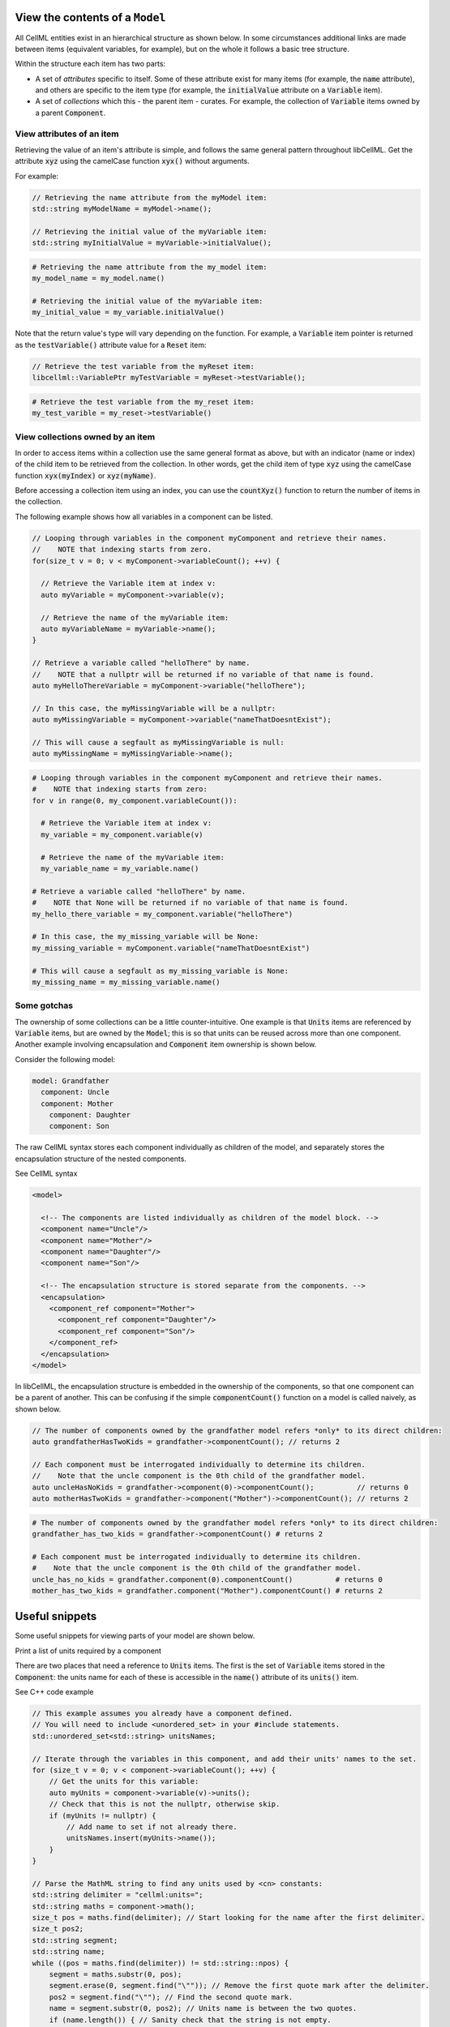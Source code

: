 .. _examples_view_model:

View the contents of a ``Model``
================================

All CellML entities exist in an hierarchical structure as shown below.
In some circumstances additional links are made between items (equivalent variables, for example),
but on the whole it follows a basic tree structure.

Within the structure each item has two parts:

- A set of *attributes* specific to itself.
  Some of these attribute exist for many items (for example, the :code:`name` attribute), and others are specific to the item type (for example, the :code:`initialValue` attribute on a :code:`Variable` item).
- A set of *collections* which this - the parent item - curates.
  For example, the collection of :code:`Variable` items owned by a parent :code:`Component`.

View attributes of an item
--------------------------
Retrieving the value of an item's attribute is simple, and follows the same general pattern throughout libCellML.
Get the attribute :code:`xyz` using the camelCase function :code:`xyx()` without arguments.

For example:

.. code-block:: cpp

    // Retrieving the name attribute from the myModel item:
    std::string myModelName = myModel->name();

    // Retrieving the initial value of the myVariable item:
    std::string myInitialValue = myVariable->initialValue();

.. code-block:: py

    # Retrieving the name attribute from the my_model item:
    my_model_name = my_model.name()

    # Retrieving the initial value of the myVariable item:
    my_initial_value = my_variable.initialValue()

Note that the return value's type will vary depending on the function.
For example, a :code:`Variable` item pointer is returned as the :code:`testVariable()` attribute value for a :code:`Reset` item:

.. code-block:: cpp

  // Retrieve the test variable from the myReset item:
  libcellml::VariablePtr myTestVariable = myReset->testVariable();

.. code-block:: python

  # Retrieve the test variable from the my_reset item:
  my_test_varible = my_reset->testVariable()

View collections owned by an item
---------------------------------
In order to access items within a collection use the same general format as above, but with an indicator (name or index) of the child item to be retrieved from the collection.
In other words, get the child item of type :code:`xyz` using the camelCase function :code:`xyx(myIndex)` or :code:`xyz(myName)`.

.. container:: nb

    Before accessing a collection item using an index, you can use the :code:`countXyz()` function to return the number of items in the collection.

The following example shows how all variables in a component can be listed.

.. code-block:: cpp

    // Looping through variables in the component myComponent and retrieve their names.
    //    NOTE that indexing starts from zero.
    for(size_t v = 0; v < myComponent->variableCount(); ++v) {

      // Retrieve the Variable item at index v:
      auto myVariable = myComponent->variable(v);

      // Retrieve the name of the myVariable item:
      auto myVariableName = myVariable->name();
    }

    // Retrieve a variable called "helloThere" by name.
    //    NOTE that a nullptr will be returned if no variable of that name is found.
    auto myHelloThereVariable = myComponent->variable("helloThere");

    // In this case, the myMissingVariable will be a nullptr:
    auto myMissingVariable = myComponent->variable("nameThatDoesntExist");

    // This will cause a segfault as myMissingVariable is null:
    auto myMissingName = myMissingVariable->name();

.. code-block:: py

    # Looping through variables in the component myComponent and retrieve their names.
    #    NOTE that indexing starts from zero:
    for v in range(0, my_component.variableCount()):

      # Retrieve the Variable item at index v:
      my_variable = my_component.variable(v)

      # Retrieve the name of the myVariable item:
      my_variable_name = my_variable.name()

    # Retrieve a variable called "helloThere" by name.
    #    NOTE that None will be returned if no variable of that name is found.
    my_hello_there_variable = my_component.variable("helloThere")

    # In this case, the my_missing_variable will be None:
    my_missing_variable = myComponent.variable("nameThatDoesntExist")

    # This will cause a segfault as my_missing_variable is None:
    my_missing_name = my_missing_variable.name()


Some gotchas
------------
The ownership of some collections can be a little counter-intuitive.
One example is that :code:`Units` items are referenced by :code:`Variable` items, but are owned by the :code:`Model`; this is so that units can be reused across more than one component.
Another example involving encapsulation and :code:`Component` item ownership is shown below.

Consider the following model:

.. code::

    model: Grandfather
      component: Uncle
      component: Mother
        component: Daughter
        component: Son

The raw CellML syntax stores each component individually as children of the model, and separately stores the encapsulation structure of the nested components.

.. container:: toggle

  .. container:: header

    See CellML syntax

  .. code-block:: xml

    <model>

      <!-- The components are listed individually as children of the model block. -->
      <component name="Uncle"/>
      <component name="Mother"/>
      <component name="Daughter"/>
      <component name="Son"/>

      <!-- The encapsulation structure is stored separate from the components. -->
      <encapsulation>
        <component_ref component="Mother">
          <component_ref component="Daughter"/>
          <component_ref component="Son"/>
        </component_ref>
      </encapsulation>
    </model>


In libCellML, the encapsulation structure is embedded in the ownership of the components, so that one component can be a parent of another.
This can be confusing if the simple :code:`componentCount()` function on a model is called naively, as shown below.

.. code-block:: cpp

    // The number of components owned by the grandfather model refers *only* to its direct children:
    auto grandfatherHasTwoKids = grandfather->componentCount(); // returns 2

    // Each component must be interrogated individually to determine its children.
    //    Note that the uncle component is the 0th child of the grandfather model.
    auto uncleHasNoKids = grandfather->component(0)->componentCount();          // returns 0
    auto motherHasTwoKids = grandfather->component("Mother")->componentCount(); // returns 2

.. code-block:: python

    # The number of components owned by the grandfather model refers *only* to its direct children:
    grandfather_has_two_kids = grandfather->componentCount() # returns 2

    # Each component must be interrogated individually to determine its children.
    #    Note that the uncle component is the 0th child of the grandfather model.
    uncle_has_no_kids = grandfather.component(0).componentCount()          # returns 0
    mother_has_two_kids = grandfather.component("Mother").componentCount() # returns 2


Useful snippets
===============

Some useful snippets for viewing parts of your model are shown below.

.. container:: toggle

  .. container:: header-left

    Print a list of units required by a component



  There are two places that need a reference to :code:`Units` items.
  The first is the set of :code:`Variable` items stored in the :code:`Component`: the units name for each of these is accessible in the :code:`name()` attribute of its :code:`units()` item.

  .. container:: toggle

    .. container:: header

      See C++ code example

    .. code-block:: cpp

      // This example assumes you already have a component defined.
      // You will need to include <unordered_set> in your #include statements.
      std::unordered_set<std::string> unitsNames;

      // Iterate through the variables in this component, and add their units' names to the set.
      for (size_t v = 0; v < component->variableCount(); ++v) {
          // Get the units for this variable:
          auto myUnits = component->variable(v)->units();
          // Check that this is not the nullptr, otherwise skip.
          if (myUnits != nullptr) {
              // Add name to set if not already there.
              unitsNames.insert(myUnits->name());
          }
      }

      // Parse the MathML string to find any units used by <cn> constants:
      std::string delimiter = "cellml:units=";
      std::string maths = component->math();
      size_t pos = maths.find(delimiter); // Start looking for the name after the first delimiter.
      size_t pos2;
      std::string segment;
      std::string name;
      while ((pos = maths.find(delimiter)) != std::string::npos) {
          segment = maths.substr(0, pos);
          segment.erase(0, segment.find("\"")); // Remove the first quote mark after the delimiter.
          pos2 = segment.find("\""); // Find the second quote mark.
          name = segment.substr(0, pos2); // Units name is between the two quotes.
          if (name.length()) { // Sanity check that the string is not empty.
              unitsNames.insert(name);
          }
          maths.erase(0, pos + delimiter.length()); // Remove this segment from the main string.
      }
      // Search the final remaining segment.
      segment = maths;
      segment.erase(0, 1);
      pos2 = segment.find("\"");
      name = segment.substr(0, pos2);
      if (name.length()) {
          unitsNames.insert(name);
      }

      // Print the unique units for this component to the terminal.
      for (const auto &name : unitsNames) {
          std::cout << "  - " << name << std::endl;
      }

  .. container:: toggle

    .. container:: header

      See Python code example

    .. code-block:: py

        # Retrieve the component as a pointer.
        component = model.component("component")

        # Initialise an empty set to save the units names.
        units_names = set()

        # Iterate through the variables in this component, and add their units' names to the set.
        for v in range(0, component.variableCount()):
            # Get the units for this variable:
            my_units = component.variable(v).units()
            # Check that this is not the nullptr, otherwise skip.
            if my_units is not None:
                # Add name to set if not already there.
                units_names.add(my_units.name())

        # Parse the MathML string to find any units used by <cn> constants:
        delimiter = "cellml:units="
        maths_string = component.math()
        segments = maths_string.split(delimiter)
        # Start looking for the name after the first delimiter.
        for segment in segments[1:]:
            # Split the segment at quotation marks, and take the one at index 1
            name = segment.split('"')[1]
            if (len(name)):  # Sanity check that the string is not empty.
                units_names.add(name)

        # Print the unique units for this component to the terminal.
        print("The units needed by component {c} are:".format(c=component.name()))
        for name in units_names:
            print("  - {n}".format(n=name))










Print the encapsulation structure of a model

Print the set of variables equivalent to a given variable

Print the MathML block of a component







.. container:: dashlist

  - :code:`Model` is the top level item.

    - :code:`unitsCount()` returns the number of :code:`Units` items in the :code:`Model`.
    - :code:`units(u)` returns a pointer to the :code:`Units` item at index :code:`u`.
    - :code:`units("unitsName")` returns a pointer to the :code:`Units` item with name :code:`"unitsName"`.

      - :code:`name()` returns the name of the :code:`Units` item.
      - :code:`unitCount()` returns the number of :code:`Unit` items in this Units item.

    - :code:`componentCount()` returns the number of :code:`Component` items which are direct children of the :code:`Model`.
    - :code:`component = model->component(c)` returns a pointer to the :code:`Component` item at index :code:`c`.
    - :code:`component = model->component("componentName")` returns a pointer to the :code:`Component` item with name :code:`"componentName"`.

      - :code:`name()` returns the name of the component.

      - :code:`component->variableCount()` returns the number of :code:`Variable` items in the component.
      ─ :code:`component->variable(v)` returns a pointer to the :code:`Variable` at index :code:`v`.
      - :code:`component->variable(variableName)` returns a pointer to the :code:`Variable` with name :code:`variableName`.

        - :code:`name()` returns the name of the variable.
        - :code:`initialValue()` returns the value to which this variable is initialised.
        - :code:`interfaceType()` returns an enum of the interface type.
        - :code:`units()` returns the name of the associated :code:`Units` item or built in units.

        - :code:`equivalentVariablesCount()` returns the number of :code:`Variable` items connected to this one.
        - :code:`equivalentVariable(e)` returns a pointer to the connected :code:`Variable` at index :code:`e`.

        - :code:`math()` returns the MathML string for this :code:`Component`.

        - :code:`resetCount()` returns the number of :code:`Reset` items in this :code:`Component`.

          - :code:`testVariable()` returns a pointer to the test variable for this :code:`Reset`.
          - :code:`variable()` returns a pointer to the reset variable for this :code:`Reset`.
          - :code:`testValue()` returns the MathML string which will determine whether this :code:`Reset` is active.
          - :code:`resetValue()` returns the MathML string which will determine the value given when this reset is active.
          - :code:`order()` returns the order of this reset.
